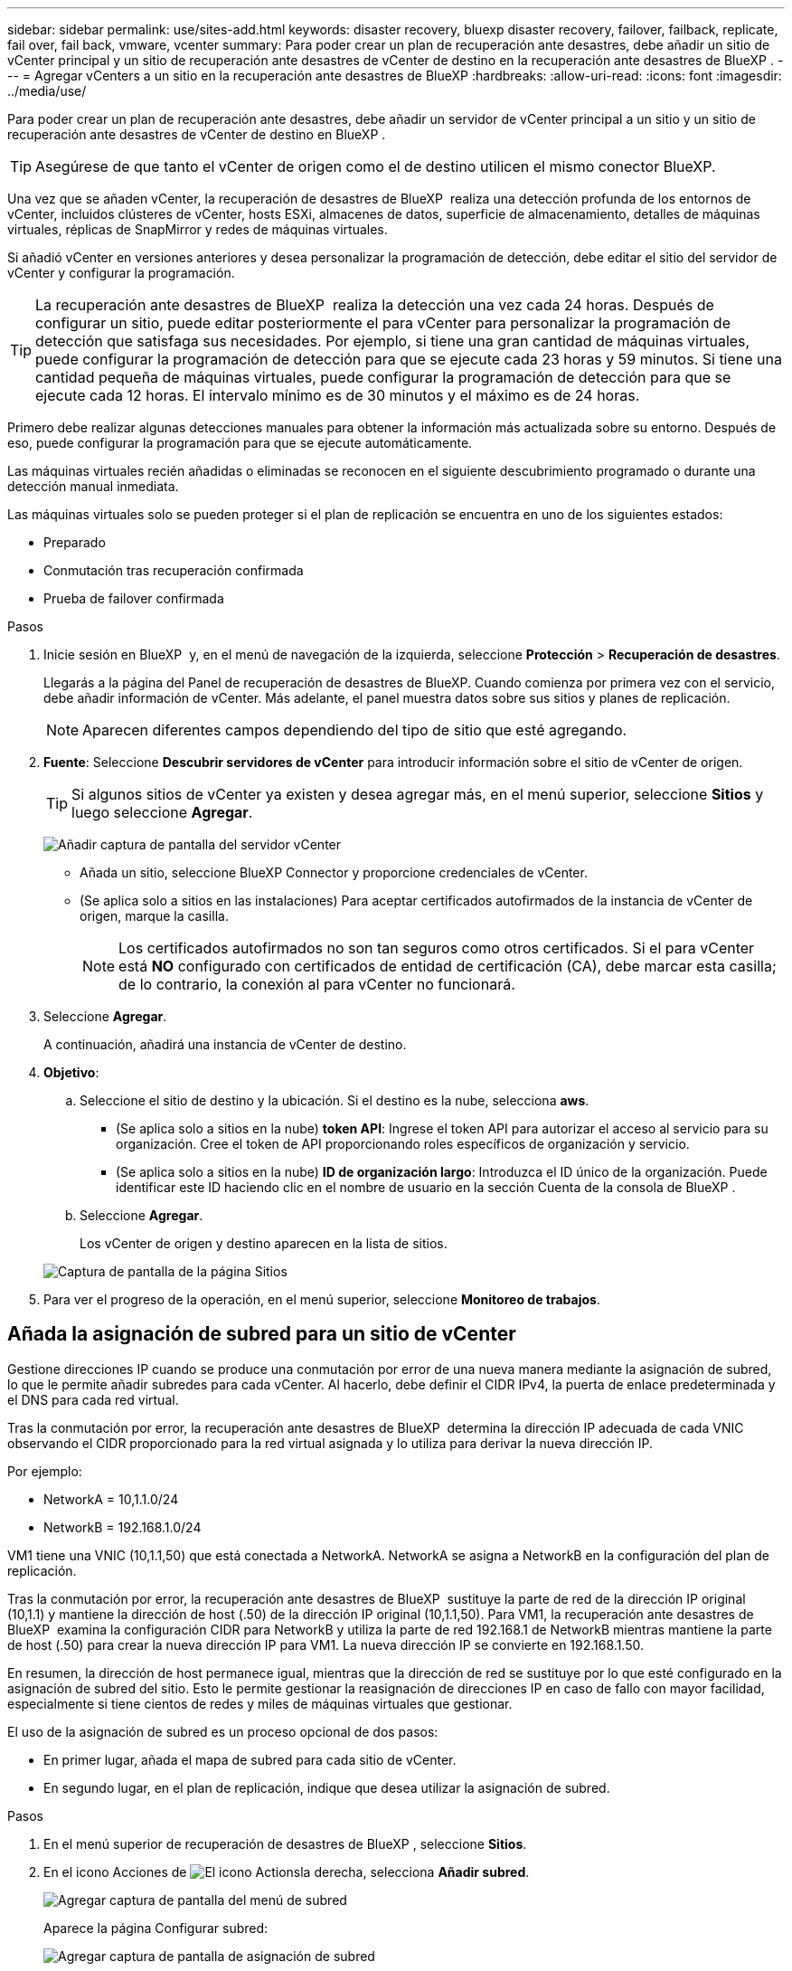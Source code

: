 ---
sidebar: sidebar 
permalink: use/sites-add.html 
keywords: disaster recovery, bluexp disaster recovery, failover, failback, replicate, fail over, fail back, vmware, vcenter 
summary: Para poder crear un plan de recuperación ante desastres, debe añadir un sitio de vCenter principal y un sitio de recuperación ante desastres de vCenter de destino en la recuperación ante desastres de BlueXP . 
---
= Agregar vCenters a un sitio en la recuperación ante desastres de BlueXP
:hardbreaks:
:allow-uri-read: 
:icons: font
:imagesdir: ../media/use/


[role="lead"]
Para poder crear un plan de recuperación ante desastres, debe añadir un servidor de vCenter principal a un sitio y un sitio de recuperación ante desastres de vCenter de destino en BlueXP .


TIP: Asegúrese de que tanto el vCenter de origen como el de destino utilicen el mismo conector BlueXP.

Una vez que se añaden vCenter, la recuperación de desastres de BlueXP  realiza una detección profunda de los entornos de vCenter, incluidos clústeres de vCenter, hosts ESXi, almacenes de datos, superficie de almacenamiento, detalles de máquinas virtuales, réplicas de SnapMirror y redes de máquinas virtuales.

Si añadió vCenter en versiones anteriores y desea personalizar la programación de detección, debe editar el sitio del servidor de vCenter y configurar la programación.


TIP: La recuperación ante desastres de BlueXP  realiza la detección una vez cada 24 horas. Después de configurar un sitio, puede editar posteriormente el para vCenter para personalizar la programación de detección que satisfaga sus necesidades. Por ejemplo, si tiene una gran cantidad de máquinas virtuales, puede configurar la programación de detección para que se ejecute cada 23 horas y 59 minutos. Si tiene una cantidad pequeña de máquinas virtuales, puede configurar la programación de detección para que se ejecute cada 12 horas. El intervalo mínimo es de 30 minutos y el máximo es de 24 horas.

Primero debe realizar algunas detecciones manuales para obtener la información más actualizada sobre su entorno. Después de eso, puede configurar la programación para que se ejecute automáticamente.

Las máquinas virtuales recién añadidas o eliminadas se reconocen en el siguiente descubrimiento programado o durante una detección manual inmediata.

Las máquinas virtuales solo se pueden proteger si el plan de replicación se encuentra en uno de los siguientes estados:

* Preparado
* Conmutación tras recuperación confirmada
* Prueba de failover confirmada


.Pasos
. Inicie sesión en BlueXP  y, en el menú de navegación de la izquierda, seleccione *Protección* > *Recuperación de desastres*.
+
Llegarás a la página del Panel de recuperación de desastres de BlueXP. Cuando comienza por primera vez con el servicio, debe añadir información de vCenter. Más adelante, el panel muestra datos sobre sus sitios y planes de replicación.

+

NOTE: Aparecen diferentes campos dependiendo del tipo de sitio que esté agregando.

. *Fuente*: Seleccione *Descubrir servidores de vCenter* para introducir información sobre el sitio de vCenter de origen.
+

TIP: Si algunos sitios de vCenter ya existen y desea agregar más, en el menú superior, seleccione *Sitios* y luego seleccione *Agregar*.

+
image:vcenter-add.png["Añadir captura de pantalla del servidor vCenter "]

+
** Añada un sitio, seleccione BlueXP Connector y proporcione credenciales de vCenter.
** (Se aplica solo a sitios en las instalaciones) Para aceptar certificados autofirmados de la instancia de vCenter de origen, marque la casilla.
+

NOTE: Los certificados autofirmados no son tan seguros como otros certificados. Si el para vCenter está *NO* configurado con certificados de entidad de certificación (CA), debe marcar esta casilla; de lo contrario, la conexión al para vCenter no funcionará.



. Seleccione *Agregar*.
+
A continuación, añadirá una instancia de vCenter de destino.

. *Objetivo*:
+
.. Seleccione el sitio de destino y la ubicación. Si el destino es la nube, selecciona *aws*.
+
*** (Se aplica solo a sitios en la nube) *token API*: Ingrese el token API para autorizar el acceso al servicio para su organización. Cree el token de API proporcionando roles específicos de organización y servicio.
*** (Se aplica solo a sitios en la nube) *ID de organización largo*: Introduzca el ID único de la organización. Puede identificar este ID haciendo clic en el nombre de usuario en la sección Cuenta de la consola de BlueXP .


.. Seleccione *Agregar*.
+
Los vCenter de origen y destino aparecen en la lista de sitios.

+
image:sites-list2.png["Captura de pantalla de la página Sitios"]



. Para ver el progreso de la operación, en el menú superior, seleccione *Monitoreo de trabajos*.




== Añada la asignación de subred para un sitio de vCenter

Gestione direcciones IP cuando se produce una conmutación por error de una nueva manera mediante la asignación de subred, lo que le permite añadir subredes para cada vCenter. Al hacerlo, debe definir el CIDR IPv4, la puerta de enlace predeterminada y el DNS para cada red virtual.

Tras la conmutación por error, la recuperación ante desastres de BlueXP  determina la dirección IP adecuada de cada VNIC observando el CIDR proporcionado para la red virtual asignada y lo utiliza para derivar la nueva dirección IP.

Por ejemplo:

* NetworkA = 10,1.1.0/24
* NetworkB = 192.168.1.0/24


VM1 tiene una VNIC (10,1.1,50) que está conectada a NetworkA. NetworkA se asigna a NetworkB en la configuración del plan de replicación.

Tras la conmutación por error, la recuperación ante desastres de BlueXP  sustituye la parte de red de la dirección IP original (10,1.1) y mantiene la dirección de host (.50) de la dirección IP original (10,1.1,50). Para VM1, la recuperación ante desastres de BlueXP  examina la configuración CIDR para NetworkB y utiliza la parte de red 192.168.1 de NetworkB mientras mantiene la parte de host (.50) para crear la nueva dirección IP para VM1. La nueva dirección IP se convierte en 192.168.1.50.

En resumen, la dirección de host permanece igual, mientras que la dirección de red se sustituye por lo que esté configurado en la asignación de subred del sitio. Esto le permite gestionar la reasignación de direcciones IP en caso de fallo con mayor facilidad, especialmente si tiene cientos de redes y miles de máquinas virtuales que gestionar.

El uso de la asignación de subred es un proceso opcional de dos pasos:

* En primer lugar, añada el mapa de subred para cada sitio de vCenter.
* En segundo lugar, en el plan de replicación, indique que desea utilizar la asignación de subred.


.Pasos
. En el menú superior de recuperación de desastres de BlueXP , seleccione *Sitios*.
. En el icono Acciones de image:icon-vertical-dots.png["El icono Actions"]la derecha, selecciona *Añadir subred*.
+
image:dr-sites-subnet-menu.png["Agregar captura de pantalla del menú de subred"]

+
Aparece la página Configurar subred:

+
image:sites-subnet-add.png["Agregar captura de pantalla de asignación de subred"]

. En la página Configure subnet, introduzca la siguiente información:
+
.. Subred: Introduzca el CIDR IPv4 para la subred hasta /32.
+

TIP: La notación CIDR es un método para especificar direcciones IP y sus máscaras de red. /24 indica la máscara de red. El número consiste en una dirección IP con el número después de '/' que indica cuántos bits de la dirección IP denotan la red. Por ejemplo, 192.168.0.50/24, la dirección IP es 192.168.0.50 y el número total de bits en la dirección de red es 24. 192.168.0.50 255.255.255.0 se convierte en 192.168.0.0/24.

.. Gateway: Introduzca la puerta de enlace predeterminada para la subred.
.. DNS: Introduzca el DNS de la subred.


. Seleccione *Añadir asignación de subred*.




=== Seleccione la asignación de subred para un plan de replicación

Al crear un plan de replicación, puede seleccionar la asignación de subred para el plan de replicación.

El uso de la asignación de subred es un proceso opcional de dos pasos:

* En primer lugar, añada el mapa de subred para cada sitio de vCenter.
* En segundo lugar, en el plan de replicación, indique que desea utilizar la asignación de subred.


.Pasos
. En el menú superior de recuperación ante desastres de BlueXP, selecciona *Planes de replicación*.
. Seleccione *Agregar* para agregar un plan de replicación.
. Complete los campos de la forma habitual añadiendo los servidores vCenter, seleccionando los grupos de recursos o las aplicaciones y completando las asignaciones.
. En la página Plan de replicación > Asignación de recursos, seleccione la sección *Máquinas virtuales*.
+
image:dr-plan-vm-subnet-option.png["Captura de pantalla de selección de asignación de subred"]

. En el campo *IP objetivo*, seleccione *Usar asignación de subred* en la lista desplegable.
+

NOTE: Si hay dos equipos virtuales (por ejemplo, una es Linux y la otra es Windows), solo se necesitarán las credenciales para Windows.

. Continúe con la creación del plan de replicación.




== Edite el sitio de vCenter Server y personalice la programación de detección

Es posible editar el sitio de vCenter Server para personalizar la programación de detección. Por ejemplo, si tiene una gran cantidad de máquinas virtuales, puede configurar la programación de detección para que se ejecute cada 23 horas y 59 minutos. Si tiene una cantidad pequeña de máquinas virtuales, puede configurar la programación de detección para que se ejecute cada 12 horas.

Si añadió vCenter en versiones anteriores y desea personalizar la programación de detección, debe editar el sitio del servidor de vCenter y configurar la programación.

Si no desea programar la detección, puede deshabilitar la opción de detección programada y actualizar la detección manualmente en cualquier momento.

.Pasos
. En el menú de recuperación ante desastres de BlueXP , seleccione *Sitios*.
. Seleccione el sitio que desea editar.
. Selecciona el icono Acciones a image:icon-vertical-dots.png["El icono Actions"]la derecha y selecciona *Editar*.
. En la página Edit vCenter Server, edite los campos según sea necesario.
. Para personalizar el programa de detección, marque la casilla *Habilitar detección programada* y seleccione el intervalo de fecha y hora que desee.
+
image:sites-edit-schedule.png["Editar captura de pantalla del programa de detección"]

. Seleccione *Guardar*.




== Actualice la detección manualmente

Es posible actualizar la detección manualmente en cualquier momento. Esto resulta útil si agregó o quitó máquinas virtuales y desea actualizar la información en la recuperación ante desastres de BlueXP .

.Pasos
. En el menú de recuperación ante desastres de BlueXP , seleccione *Sitios*.
. Seleccione el sitio que desea actualizar.
. Selecciona el icono Acciones a image:icon-vertical-dots.png["El icono Actions"]la derecha y selecciona *Actualizar*.

